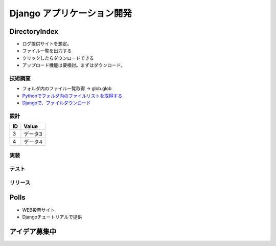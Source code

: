 ##############################
Django アプリケーション開発
##############################

DirectoryIndex
=======================
* ログ提供サイトを想定。
* ファイル一覧を出力する
* クリックしたらダウンロードできる
* アップロード機能は要検討。まずはダウンロード。

技術調査
**************
* フォルダ内のファイル一覧取得 -> glob.glob
* `Pythonでフォルダ内のファイルリストを取得する <https://qiita.com/amowwee/items/e63b3610ea750f7dba1b>`_
* `Djangoで、ファイルダウンロード <https://narito.ninja/blog/detail/93/#zip>`_


設計
********

====== ================
ID      Value
====== ================
3      データ3
4      データ4
====== ================

.. seqdiag::
   :desctable:

   seqdiag {
      A -> B[label = "test"];
      B -> C[label = "test"];
      A [description = "browsers in each client"];
      B [description = "web server"];
      C [description = "database server"];
   }

.. seqdiag::
   :desctable:

   seqdiag {
      PC -> LB[label = "HTTP"];
      LB -> IHS[label = "HTTP"];
      IHS -> "WAS Plugins" [label = "HTTP", description = "Timeout xxxx"];
      "WAS Plugins" -> WAS [label = "HTTP:9080", description = "Timeout xxxx"];
      WAS -> DB [description = "CPU-Time 300sec RLF"];
   }



実装
********

テスト
********

リリース
********


Polls
=======================
* WEB投票サイト
* Djangoチュートリアルで提供


アイデア募集中
=======================



